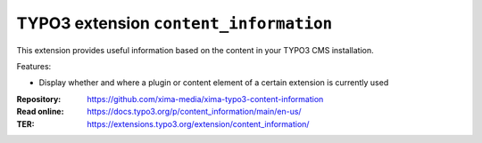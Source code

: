 =====================================
TYPO3 extension ``content_information``
=====================================

This extension provides useful information based on the content in your TYPO3 CMS installation.

Features:

* Display whether and where a plugin or content element of a certain extension is currently used

:Repository:  https://github.com/xima-media/xima-typo3-content-information
:Read online: https://docs.typo3.org/p/content_information/main/en-us/
:TER:         https://extensions.typo3.org/extension/content_information/
